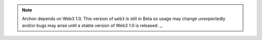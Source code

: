 
.. note:: Archon depends on Web3 1.0. This version of ``web3`` is still in Beta so usage may change unexpectedly and/or bugs may arise until a stable version of Web3 1.0 is released. _.
